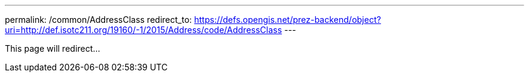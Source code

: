 ---
permalink: /common/AddressClass
redirect_to: https://defs.opengis.net/prez-backend/object?uri=http://def.isotc211.org/19160/-1/2015/Address/code/AddressClass
---

This page will redirect...
